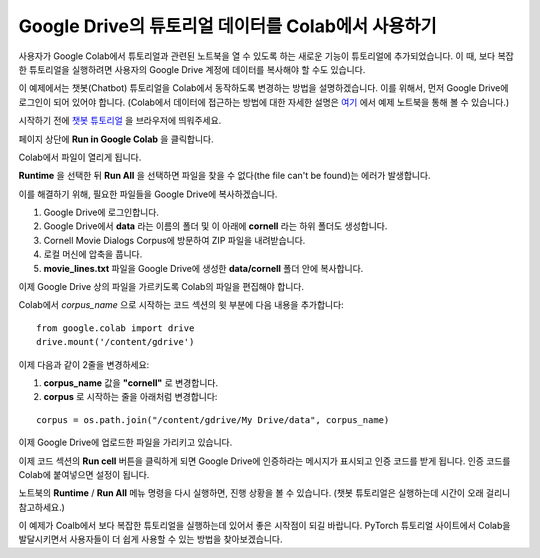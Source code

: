 Google Drive의 튜토리얼 데이터를 Colab에서 사용하기
====================================================

사용자가 Google Colab에서 튜토리얼과 관련된 노트북을 열 수 있도록 하는 새로운
기능이 튜토리얼에 추가되었습니다. 이 때, 보다 복잡한 튜토리얼을 실행하려면
사용자의 Google Drive 계정에 데이터를 복사해야 할 수도 있습니다.

이 예제에서는 챗봇(Chatbot) 튜토리얼을 Colab에서 동작하도록 변경하는 방법을
설명하겠습니다. 이를 위해서, 먼저 Google Drive에 로그인이 되어 있어야 합니다.
(Colab에서 데이터에 접근하는 방법에 대한 자세한 설명은
`여기 <https://colab.research.google.com/notebooks/io.ipynb#scrollTo=XDg9OBaYqRMd>`__
에서 예제 노트북을 통해 볼 수 있습니다.)

시작하기 전에 `챗봇 튜토리얼 <https://tutorials.pytorch.kr/beginner/chatbot_tutorial.html>`__
을 브라우저에 띄워주세요.

페이지 상단에 **Run in Google Colab** 을 클릭합니다.

Colab에서 파일이 열리게 됩니다.

**Runtime** 을 선택한 뒤 **Run All** 을 선택하면 파일을 찾을 수 없다(the file can't be found)는
에러가 발생합니다.

이를 해결하기 위해, 필요한 파일들을 Google Drive에 복사하겠습니다.

1. Google Drive에 로그인합니다.
2. Google Drive에서 **data** 라는 이름의 폴더 및 이 아래에 **cornell** 라는 하위
   폴더도 생성합니다.
3. Cornell Movie Dialogs Corpus에 방문하여 ZIP 파일을 내려받습니다.
4. 로컬 머신에 압축을 풉니다.
5. **movie\_lines.txt** 파일을 Google Drive에 생성한 **data/cornell** 폴더 안에
   복사합니다.

이제 Google Drive 상의 파일을 가르키도록 Colab의 파일을 편집해야 합니다.

Colab에서 *corpus\_name* 으로 시작하는 코드 섹션의 윗 부분에 다음 내용을 추가합니다:

::

    from google.colab import drive
    drive.mount('/content/gdrive')


이제 다음과 같이 2줄을 변경하세요:

1. **corpus\_name** 값을 **"cornell"** 로 변경합니다.
2. **corpus** 로 시작하는 줄을 아래처럼 변경합니다:

::

    corpus = os.path.join("/content/gdrive/My Drive/data", corpus_name)

이제 Google Drive에 업로드한 파일을 가리키고 있습니다.

이제 코드 섹션의 **Run cell** 버튼을 클릭하게 되면 Google Drive에 인증하라는
메시지가 표시되고 인증 코드를 받게 됩니다. 인증 코드를 Colab에 붙여넣으면
설정이 됩니다.

노트북의 **Runtime** / **Run All** 메뉴 명령을 다시 실행하면, 진행 상황을 볼 수
있습니다. (챗봇 튜토리얼은 실행하는데 시간이 오래 걸리니 참고하세요.)

이 예제가 Coalb에서 보다 복잡한 튜토리얼을 실행하는데 있어서 좋은 시작점이 되길
바랍니다. PyTorch 튜토리얼 사이트에서 Colab을 발달시키면서 사용자들이 더 쉽게
사용할 수 있는 방법을 찾아보겠습니다.
